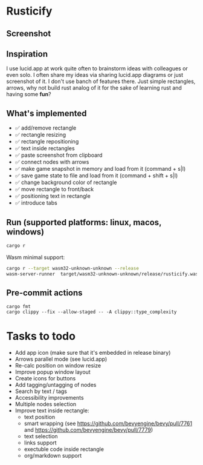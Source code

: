 * Rusticify
[[file:icon.png]]

** Screenshot
[[file:rusticify.png]]

** Inspiration
I use lucid.app at work quite often to brainstorm ideas with colleagues or even solo.
I often share my ideas via sharing lucid.app diagrams or just screenshot of it. I don't use banch of features there. 
Just simple rectangles, arrows, why not build rust analog of it for the sake of learning rust and having some *fun*?

** What's implemented
- ✅ add/remove rectangle  
- ✅ rectangle resizing  
- ✅ rectangle repositioning  
- ✅ text inside rectangles  
- ✅ paste screenshot from clipboard  
- ✅ connect nodes with arrows  
- ✅ make game snapshot in memory and load from it (command + s|l)   
- ✅ save game state to file and load from it (command + shift + s|l)  
- ✅ change background color of rectangle  
- ✅ move rectangle to front/back  
- ✅ positioning text in rectangle
- ✅ introduce tabs 

** Run (supported platforms: linux, macos, windows)

#+BEGIN_SRC sh
cargo r 
#+END_SRC

Wasm minimal support:

#+BEGIN_SRC sh
cargo r --target wasm32-unknown-unknown --release
wasm-server-runner  target/wasm32-unknown-unknown/release/rusticify.wasm
#+END_SRC

** Pre-commit actions

#+BEGIN_SRC
cargo fmt
cargo clippy --fix --allow-staged -- -A clippy::type_complexity
#+END_SRC

* Tasks to todo
- Add app icon (make sure that it's embedded in release binary)
- Arrows parallel mode (see lucid.app)
- Re-calc position on window resize
- Improve popup window layout
- Create icons for buttons
- Add tagging/untagging of nodes
- Search by text / tags
- Accessibility improvements 
- Multiple nodes selection
- Improve text inside rectangle:
    + text position
    + smart wrapping (see https://github.com/bevyengine/bevy/pull/7761 and https://github.com/bevyengine/bevy/pull/7779)
    + text selection
    + links support
    + exectuble code inside rectangle
    + org/markdown support